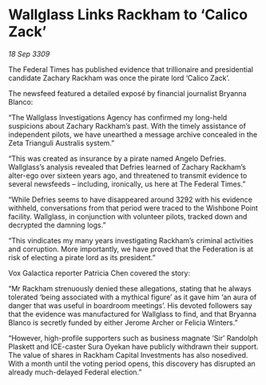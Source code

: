 * Wallglass Links Rackham to ‘Calico Zack’

/18 Sep 3309/

The Federal Times has published evidence that trillionaire and presidential candidate Zachary Rackham was once the pirate lord ‘Calico Zack’. 

The newsfeed featured a detailed exposé by financial journalist Bryanna Blanco: 

“The Wallglass Investigations Agency has confirmed my long-held suspicions about Zachary Rackham’s past. With the timely assistance of independent pilots, we have unearthed a message archive concealed in the Zeta Trianguli Australis system.” 

“This was created as insurance by a pirate named Angelo Defries. Wallglass’s analysis revealed that Defries learned of Zachary Rackham’s alter-ego over sixteen years ago, and threatened to transmit evidence to several newsfeeds – including, ironically, us here at The Federal Times.” 

“While Defries seems to have disappeared around 3292 with his evidence withheld, conversations from that period were traced to the Wishbone Point facility. Wallglass, in conjunction with volunteer pilots, tracked down and decrypted the damning logs.” 

“This vindicates my many years investigating Rackham’s criminal activities and corruption. More importantly, we have proved that the Federation is at risk of electing a pirate lord as its president.” 

Vox Galactica reporter Patricia Chen covered the story: 

“Mr Rackham strenuously denied these allegations, stating that he always tolerated ‘being associated with a mythical figure’ as it gave him ‘an aura of danger that was useful in boardroom meetings’. His devoted followers say that the evidence was manufactured for Wallglass to find, and that Bryanna Blanco is secretly funded by either Jerome Archer or Felicia Winters.” 

“However, high-profile supporters such as business magnate ‘Sir’ Randolph Plaskett and ICE-caster Sura Oyekan  have publicly withdrawn their support. The value of shares in Rackham Capital Investments has also nosedived. With a month until the voting period opens, this discovery has disrupted an already much-delayed Federal election.”